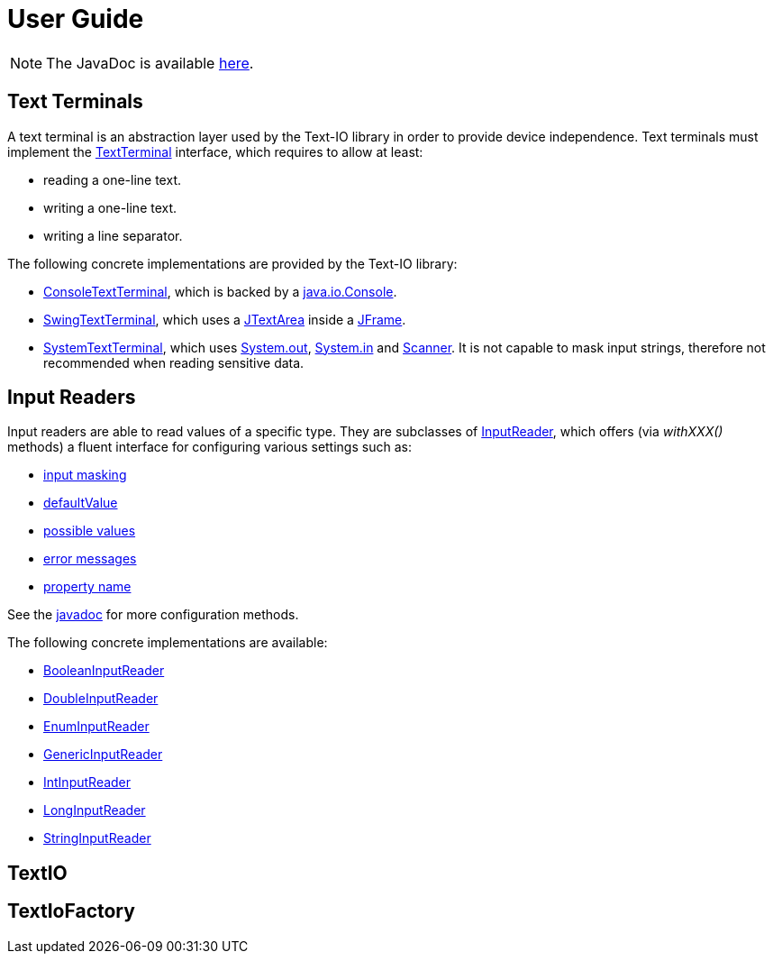 [[user_guide]]
= User Guide

NOTE: The JavaDoc is available link:javadoc/[here].

== Text Terminals

A text terminal is an abstraction layer used by the Text-IO library in order to provide device independence.
Text terminals must implement the
link:javadoc/org/beryx/textio/TextTerminal.html[TextTerminal]
interface, which requires to allow at least:

- reading a one-line text.
- writing a one-line text.
- writing a line separator.

The following concrete implementations are provided by the Text-IO library:

- link:javadoc/org/beryx/textio/console/ConsoleTextTerminal.html[ConsoleTextTerminal], which is backed by a
http://docs.oracle.com/javase/8/docs/api/java/io/Console.html[java.io.Console].
- link:javadoc/org/beryx/textio/swing/SwingTextTerminal.html[SwingTextTerminal], which uses a
http://docs.oracle.com/javase/8/docs/api/javax/swing/JTextArea.html[JTextArea] inside a
http://docs.oracle.com/javase/8/docs/api/javax/swing/JFrame.html[JFrame].
- link:javadoc/org/beryx/textio/system/SystemTextTerminal.html[SystemTextTerminal], which uses
http://docs.oracle.com/javase/8/docs/api/java/lang/System.html#out[System.out],
http://docs.oracle.com/javase/8/docs/api/java/lang/System.html#in[System.in] and
http://docs.oracle.com/javase/8/docs/api/java/util/Scanner.html[Scanner].
It is not capable to mask input strings, therefore not recommended when reading sensitive data.

== Input Readers

Input readers are able to read values of a specific type.
They are subclasses of link:javadoc/org/beryx/textio/InputReader.html[InputReader],
which offers (via _withXXX()_ methods) a fluent interface for configuring various settings such as:

- link:javadoc/org/beryx/textio/InputReader#withInputMasking.html[input masking]
- link:javadoc/org/beryx/textio/InputReader#with.html[defaultValue]
- link:javadoc/org/beryx/textio/InputReader#with.html[possible values]
- link:javadoc/org/beryx/textio/InputReader#with.html[error messages]
- link:javadoc/org/beryx/textio/InputReader#with.html[property name]

See the link:javadoc/org/beryx/textio/InputReader.html[javadoc] for more configuration methods.

The following concrete implementations are available:

- link:javadoc/org/beryx/textio/BooleanInputReader.html[BooleanInputReader]
- link:javadoc/org/beryx/textio/DoubleInputReader.html[DoubleInputReader]
- link:javadoc/org/beryx/textio/EnumInputReader.html[EnumInputReader]
- link:javadoc/org/beryx/textio/GenericInputReader.html[GenericInputReader]
- link:javadoc/org/beryx/textio/IntInputReader.html[IntInputReader]
- link:javadoc/org/beryx/textio/LongInputReader.html[LongInputReader]
- link:javadoc/org/beryx/textio/StringInputReader.html[StringInputReader]

== TextIO

== TextIoFactory
